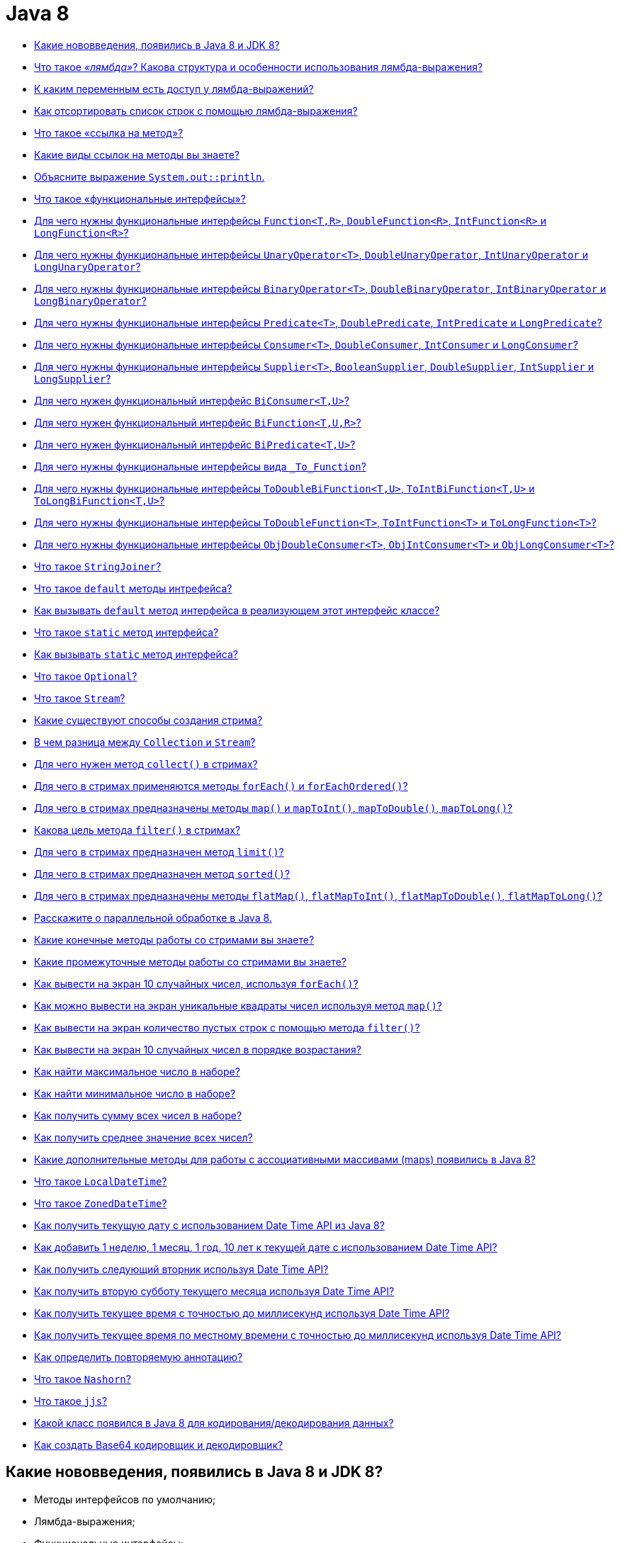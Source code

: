 
= Java 8

* <<Какие-нововведения-появились-в-java-8-и-jdk-8,Какие нововведения, появились в Java 8 и JDK 8?>>
* <<Что-такое-лямбда-Какова-структура-и-особенности-использования-лямбда-выражения,Что такое _«лямбда»_? Какова структура и особенности использования лямбда-выражения?>>
* <<К-каким-переменным-есть-доступ-у-лямбда-выражений,К каким переменным есть доступ у лямбда-выражений?>>
* <<Как-отсортировать-список-строк-с-помощью-лямбда-выражения,Как отсортировать список строк с помощью лямбда-выражения?>>
* <<Что-такое-ссылка-на-метод,Что такое «ссылка на метод»?>>
* <<Какие-виды-ссылок-на-методы-вы-знаете,Какие виды ссылок на методы вы знаете?>>
* <<Объясните-выражение-systemoutprintln,Объясните выражение `System.out::println`.>>
* <<Что-такое-функциональные-интерфейсы,Что такое «функциональные интерфейсы»?>>
* <<Для-чего-нужны-функциональные-интерфейсы-functiontr-doublefunctionr-intfunctionr-и-longfunctionr,Для чего нужны функциональные интерфейсы `Function<T,R>`, `DoubleFunction<R>`, `IntFunction<R>` и `LongFunction<R>`?>>
* <<Для-чего-нужны-функциональные-интерфейсы-unaryoperatort-doubleunaryoperator-intunaryoperator-и-longunaryoperator,Для чего нужны функциональные интерфейсы `UnaryOperator<T>`, `DoubleUnaryOperator`, `IntUnaryOperator` и `LongUnaryOperator`?>>
* <<Для-чего-нужны-функциональные-интерфейсы-binaryoperatort-doublebinaryoperator-intbinaryoperator-и-longbinaryoperator,Для чего нужны функциональные интерфейсы `BinaryOperator<T>`, `DoubleBinaryOperator`, `IntBinaryOperator` и `LongBinaryOperator`?>>
* <<Для-чего-нужны-функциональные-интерфейсы-predicatet-doublepredicate-intpredicate-и-longpredicate,Для чего нужны функциональные интерфейсы `Predicate<T>`, `DoublePredicate`, `IntPredicate` и `LongPredicate`?>>
* <<Для-чего-нужны-функциональные-интерфейсы-consumert-doubleconsumer-intconsumer-и-longconsumer,Для чего нужны функциональные интерфейсы `Consumer<T>`, `DoubleConsumer`, `IntConsumer` и `LongConsumer`?>>
* <<Для-чего-нужны-функциональные-интерфейсы-suppliert--booleansupplier-doublesupplier-intsupplier-и-longsupplier,Для чего нужны функциональные интерфейсы `Supplier<T>`,  `BooleanSupplier`, `DoubleSupplier`, `IntSupplier` и `LongSupplier`?>>
* <<Для-чего-нужен-функциональный-интерфейс-biconsumertu,Для чего нужен функциональный интерфейс `BiConsumer<T,U>`?>>
* <<Для-чего-нужен-функциональный-интерфейс-bifunctiontur,Для чего нужен функциональный интерфейс `BiFunction<T,U,R>`?>>
* <<Для-чего-нужен-функциональный-интерфейс-bipredicatetu,Для чего нужен функциональный интерфейс `BiPredicate<T,U>`?>>
* <<Для-чего-нужны-функциональные-интерфейсы-вида-tofunction,Для чего нужны функциональные интерфейсы вида `_To_Function`?>>
* <<Для-чего-нужны-функциональные-интерфейсы-todoublebifunctiontu-tointbifunctiontu-и-tolongbifunctiontu,Для чего нужны функциональные интерфейсы `ToDoubleBiFunction<T,U>`, `ToIntBiFunction<T,U>` и `ToLongBiFunction<T,U>`?>>
* <<Для-чего-нужны-функциональные-интерфейсы-todoublefunctiont-tointfunctiont-и-tolongfunctiont,Для чего нужны функциональные интерфейсы `ToDoubleFunction<T>`, `ToIntFunction<T>` и `ToLongFunction<T>`?>>
* <<Для-чего-нужны-функциональные-интерфейсы-objdoubleconsumert-objintconsumert-и-objlongconsumert,Для чего нужны функциональные интерфейсы `ObjDoubleConsumer<T>`, `ObjIntConsumer<T>` и `ObjLongConsumer<T>`?>>
* <<Что-такое-stringjoiner,Что такое `StringJoiner`?>>
* <<Что-такое-default-методы-интрефейса,Что такое `default` методы интрефейса?>>
* <<Как-вызывать-default-метод-интерфейса-в-реализующем-этот-интерфейс-классе,Как вызывать `default` метод интерфейса в реализующем этот интерфейс классе?>>
* <<Что-такое-static-метод-интерфейса,Что такое `static` метод интерфейса?>>
* <<Как-вызывать-static-метод-интерфейса,Как вызывать `static` метод интерфейса?>>
* <<Что-такое-optional,Что такое `Optional`?>>
* <<Что-такое-stream,Что такое `Stream`?>>
* <<Какие-существуют-способы-создания-стрима,Какие существуют способы создания стрима?>>
* <<В-чем-разница-между-collection-и-stream,В чем разница между `Collection` и `Stream`?>>
* <<Для-чего-нужен-метод-collect-в-стримах,Для чего нужен метод `collect()` в стримах?>>
* <<Для-чего-в-стримах-применяются-методы-foreach-и-foreachordered,Для чего в стримах применяются методы `forEach()` и `forEachOrdered()`?>>
* <<Для-чего-в-стримах-предназначены-методы-map-и-maptoint-maptodouble-maptolong,Для чего в стримах предназначены методы `map()` и `mapToInt()`, `mapToDouble()`, `mapToLong()`?>>
* <<Какова-цель-метода-filter-в-стримах,Какова цель метода `filter()` в стримах?>>
* <<Для-чего-в-стримах-предназначен-метод-limit,Для чего в стримах предназначен метод `limit()`?>>
* <<Для-чего-в-стримах-предназначен-метод-sorted,Для чего в стримах предназначен метод `sorted()`?>>
* <<Для-чего-в-стримах-предназначены-методы-flatmap-flatmaptoint-flatmaptodouble-flatmaptolong,Для чего в стримах предназначены методы `flatMap()`, `flatMapToInt()`, `flatMapToDouble()`, `flatMapToLong()`?>>
* <<Расскажите-о-параллельной-обработке-в-java-8,Расскажите о параллельной обработке в Java 8.>>
* <<Какие-конечные-методы-работы-со-стримами-вы-знаете,Какие конечные методы работы со стримами вы знаете?>>
* <<Какие-промежуточные-методы-работы-со-стримами-вы-знаете,Какие промежуточные методы работы со стримами вы знаете?>>
* <<Как-вывести-на-экран-10-случайных-чисел-используя-foreach,Как вывести на экран 10 случайных чисел, используя `forEach()`?>>
* <<Как-можно-вывести-на-экран-уникальные-квадраты-чисел-используя-метод-map,Как можно вывести на экран уникальные квадраты чисел используя метод `map()`?>>
* <<Как-вывести-на-экран-количество-пустых-строк-с-помощью-метода-filter,Как вывести на экран количество пустых строк с помощью метода `filter()`?>>
* <<Как-вывести-на-экран-10-случайных-чисел-в-порядке-возрастания,Как вывести на экран 10 случайных чисел в порядке возрастания?>>
* <<Как-найти-максимальное-число-в-наборе,Как найти максимальное число в наборе?>>
* <<Как-найти-минимальное-число-в-наборе,Как найти минимальное число в наборе?>>
* <<Как-получить-сумму-всех-чисел-в-наборе,Как получить сумму всех чисел в наборе?>>
* <<Как-получить-среднее-значение-всех-чисел,Как получить среднее значение всех чисел?>>
* <<Какие-дополнительные-методы-для-работы-с-ассоциативными-массивами-maps-появились-в-java-8,Какие дополнительные методы для работы с ассоциативными массивами (maps) появились в Java 8?>>
* <<Что-такое-localdatetime,Что такое `LocalDateTime`?>>
* <<Что-такое-zoneddatetime,Что такое `ZonedDateTime`?>>
* <<Как-получить-текущую-дату-с-использованием-date-time-api-из-java-8,Как получить текущую дату с использованием Date Time API из Java 8?>>
* <<Как-добавить-1-неделю-1-месяц-1-год-10-лет-к-текущей-дате-с-использованием-date-time-api,Как добавить 1 неделю, 1 месяц, 1 год, 10 лет к текущей дате с использованием Date Time API?>>
* <<Как-получить-следующий-вторник-используя-date-time-api,Как получить следующий вторник используя Date Time API?>>
* <<Как-получить-вторую-субботу-текущего-месяца-используя-date-time-api,Как получить вторую субботу текущего месяца используя Date Time API?>>
* <<Как-получить-текущее-время-с-точностью-до-миллисекунд-используя-date-time-api,Как получить текущее время с точностью до миллисекунд используя Date Time API?>>
* <<Как-получить-текущее-время-по-местному-времени-с-точностью-до-миллисекунд-используя-date-time-api,Как получить текущее время по местному времени с точностью до миллисекунд используя Date Time API?>>
* <<Как-определить-повторяемую-аннотацию,Как определить повторяемую аннотацию?>>
* <<Что-такое-nashorn,Что такое `Nashorn`?>>
* <<Что-такое-jjs,Что такое `jjs`?>>
* <<Какой-класс-появился-в-java-8-для-кодированиядекодирования-данных,Какой класс появился в Java 8 для кодирования/декодирования данных?>>
* <<Как-создать-base64-кодировщик-и-декодировщик,Как создать Base64 кодировщик и декодировщик?>>

== Какие нововведения, появились в Java 8 и JDK 8?

* Методы интерфейсов по умолчанию;
* Лямбда-выражения;
* Функциональные интерфейсы;
* Ссылки на методы и конструкторы;
* Повторяемые аннотации;
* Аннотации на типы данных;
* Рефлексия для параметров методов;
* _Stream API_ для работы с коллекциями;
* Параллельная сортировка массивов;
* Новое API для работы с датами и временем;
* Новый движок JavaScript _Nashorn_;
* Добавлено несколько новых классов для потокобезопасной работы;
* Добавлен новый API для `Calendar` и `Locale`;
* Добавлена поддержка _Unicode 6.2.0_;
* Добавлен стандартный класс для работы с _Base64_;
* Добавлена поддержка беззнаковой арифметики;
* Улучшена производительность конструктора `java.lang.String(byte[], *)` и метода `java.lang.String.getBytes()`;
* Новая реализация `AccessController.doPrivileged`, позволяющая устанавливать подмножество привилегий без необходимости проверки всех остальных уровней доступа;
* _Password-based_ алгоритмы стали более устойчивыми;
* Добавлена поддержка _SSL/TLS Server Name Indication (NSI)_ в _JSSE Server_;
* Улучшено хранилище ключей (KeyStore);
* Добавлен алгоритм _SHA-224_;
* Удален мост _JDBC - ODBC_;
* Удален _PermGen_, изменен способ хранения мета-данных классов;
* Возможность создания профилей для платформы Java SE, которые включают в себя не всю платформу целиком, а некоторую ее часть;
* Инструментарий
 ** Добавлена утилита `jjs` для использования _JavaScript Nashorn_;
 ** Команда `java` может запускать _JavaFX_ приложения;
 ** Добавлена утилита `jdeps` для анализа _.class_-файлов.

<<java-8,к оглавлению>>

== Что такое _«лямбда»_? Какова структура и особенности использования лямбда-выражения?

*Лямбда* представляет собой набор инструкций, которые можно выделить в отдельную переменную и затем многократно вызвать в различных местах программы.

Основу лямбда-выражения составляет _лямбда-оператор_, который представляет стрелку `+->+`. Этот оператор разделяет лямбда-выражение на две части: левая часть содержит список параметров выражения, а правая, собственно, представляет тело лямбда-выражения, где выполняются все действия.

Лямбда-выражение не выполняется само по себе, а образует реализацию метода, определенного в функциональном интерфейсе. При этом важно, что функциональный интерфейс должен содержать только один единственный метод без реализации.

[,java]
----
interface Operationable {
    int calculate(int x, int y);
}

public static void main(String[] args) {
    Operationable operation = (x, y) -> x + y;
    int result = operation.calculate(10, 20);
    System.out.println(result); //30
}
----

По факту лямбда-выражения являются в некотором роде сокращенной формой внутренних анонимных классов, которые ранее применялись в Java.

* _Отложенное выполнение (deferred execution) лямбда-выражения_- определяется один раз в одном месте программы, вызываются при необходимости, любое количество раз и в произвольном месте программы.
* _Параметры лямбда-выражения_ должны соответствовать по типу параметрам метода функционального интерфейса:

[,java]
----
operation = (int x, int y) -> x + y;
//При написании самого лямбда-выражения тип параметров разрешается не указывать:
(x, y) -> x + y;
//Если метод не принимает никаких параметров, то пишутся пустые скобки, например,
() -> 30 + 20;
//Если метод принимает только один параметр, то скобки можно опустить:
n -> n * n;
----

* _Конечные лямбда-выражения_ не обязаны возвращать какое-либо значение.

[,java]
----
interface Printable {
    void print(String s);
}

public static void main(String[] args) {
    Printable printer = s -> System.out.println(s);
    printer.print("Hello, world");
}
----

* _Блочные лямбда-выражения_ обрамляются фигурными скобками. В блочных лямбда-выражениях можно использовать внутренние вложенные блоки, циклы, конструкции `if`, `switch`, создавать переменные и т.д. Если блочное лямбда-выражение должно возвращать значение, то явным образом применяется оператор `return`:

[,java]
----
Operationable operation = (int x, int y) -> {
    if (y == 0) {
        return 0;
    }
    else {
        return x / y;
    }
};
----

* _Передача лямбда-выражения в качестве параметра метода_:

[,java]
----
interface Condition {
    boolean isAppropriate(int n);
}

private static int sum(int[] numbers, Condition condition) {
    int result = 0;
    for (int i : numbers) {
        if (condition.isAppropriate(i)) {
            result += i;
        }
    }
    return result;
}

public static void main(String[] args) {
    System.out.println(sum(new int[] {0, 1, 0, 3, 0, 5, 0, 7, 0, 9}, (n) -> n != 0));
}
----

<<java-8,к оглавлению>>

== К каким переменным есть доступ у лямбда-выражений?

Доступ к переменным внешней области действия из лямбда-выражения очень схож к доступу из анонимных объектов. Можно ссылаться на:

* неизменяемые (_effectively final_ - не обязательно помеченные как `final`) локальные переменные;
* поля класса;
* статические переменные.

К методам по умолчанию реализуемого функционального интерфейса обращаться внутри лямбда-выражения запрещено.

<<java-8,к оглавлению>>

== Как отсортировать список строк с помощью лямбда-выражения?

[,java]
----
public static List<String> sort(List<String> list){
    Collections.sort(list, (a, b) -> a.compareTo(b));
    return list;
}
----

<<java-8,к оглавлению>>

== Что такое «ссылка на метод»?

Если существующий в классе метод уже делает все, что необходимо, то можно воспользоваться механизмом *method reference (ссылка на метод)* для непосредственной передачи этого метода. Такая ссылка передается в виде:

* `имя_класса::имя_статического_метода` для статического метода;
* `объект_класса::имя_метода` для метода экземпляра;
* `название_класса::new` для конструктора.

Результат будет в точности таким же, как в случае определения лямбда-выражения, которое вызывает этот метод.

[,java]
----
private interface Measurable {
    public int length(String string);
}

public static void main(String[] args) {
    Measurable a = String::length;
    System.out.println(a.length("abc"));
}
----

Ссылки на методы потенциально более эффективны, чем использование лямбда-выражений. Кроме того, они предоставляют компилятору более качественную информацию о типе и при возможности выбора между использованием ссылки на существующий метод и использованием лямбда-выражения, следует всегда предпочитать использование ссылки на метод.

<<java-8,к оглавлению>>

== Какие виды ссылок на методы вы знаете?

* на статический метод;
* на метод экземпляра;
* на конструкторе.

<<java-8,к оглавлению>>

== Объясните выражение `System.out::println`.

Данное выражение иллюстрирует механизм _instance method reference_: передачи ссылки на метод `println()` статического поля `out` класса `System`.

<<java-8,к оглавлению>>

== Что такое «функциональные интерфейсы»?

*Функциональный интерфейс* - это интерфейс, который определяет только один абстрактный метод.

Чтобы точно определить интерфейс как функциональный, добавлена аннотация `@FunctionalInterface`, работающая по принципу `@Override`. Она обозначит замысел и не даст определить второй абстрактный метод в интерфейсе.

Интерфейс может включать сколько угодно `default` методов и при этом оставаться функциональным, потому что `default` методы - не абстрактные.

<<java-8,к оглавлению>>

== Для чего нужны функциональные интерфейсы `Function<T,R>`, `DoubleFunction<R>`, `IntFunction<R>` и `LongFunction<R>`?

*`Function<T, R>`* - интерфейс, с помощью которого реализуется функция, получающая на вход экземпляр класса `T` и возвращающая на выходе экземпляр класса `R`.

Методы по умолчанию могут использоваться для построения цепочек вызовов (`compose`, `andThen`).

[,java]
----
Function<String, Integer> toInteger = Integer::valueOf;
Function<String, String> backToString = toInteger.andThen(String::valueOf);
backToString.apply("123");     // "123"
----

* `DoubleFunction<R>` - функция, получающая на вход `Double` и возвращающая на выходе экземпляр класса `R`;
* `IntFunction<R>` - функция, получающая на вход `Integer` и возвращающая на выходе экземпляр класса `R`;
* `LongFunction<R>` - функция, получающая на вход `Long` и возвращающая на выходе экземпляр класса `R`.

<<java-8,к оглавлению>>

== Для чего нужны функциональные интерфейсы `UnaryOperator<T>`, `DoubleUnaryOperator`, `IntUnaryOperator` и `LongUnaryOperator`?

*`UnaryOperator<T>` (унарный оператор)* принимает в качестве параметра объект типа `T`, выполняет над ними операции и возвращает результат операций в виде объекта типа `T`:

[,java]
----
UnaryOperator<Integer> operator = x -> x * x;
System.out.println(operator.apply(5)); // 25
----

* `DoubleUnaryOperator` - унарный оператор, получающий на вход `Double`;
* `IntUnaryOperator` - унарный оператор, получающий на вход `Integer`;
* `LongUnaryOperator` - унарный оператор, получающий на вход `Long`.

<<java-8,к оглавлению>>

== Для чего нужны функциональные интерфейсы `BinaryOperator<T>`, `DoubleBinaryOperator`, `IntBinaryOperator` и `LongBinaryOperator`?

*`BinaryOperator<T>` (бинарный оператор)* - интерфейс, с помощью которого реализуется функция, получающая на вход два экземпляра класса `T` и возвращающая на выходе экземпляр класса `T`.

[,java]
----
BinaryOperator<Integer> operator = (a, b) -> a + b;
System.out.println(operator.apply(1, 2)); // 3
----

* `DoubleBinaryOperator` - бинарный оператор, получающий на вход `Double`;
* `IntBinaryOperator` - бинарный оператор, получающий на вход `Integer`;
* `LongBinaryOperator` - бинарный оператор, получающий на вход `Long`.

<<java-8,к оглавлению>>

== Для чего нужны функциональные интерфейсы `Predicate<T>`, `DoublePredicate`, `IntPredicate` и `LongPredicate`?

*`Predicate<T>` (предикат)* - интерфейс, с помощью которого реализуется функция, получающая на вход экземпляр класса `T` и возвращающая на выходе значение типа `boolean`.

Интерфейс содержит различные методы по умолчанию, позволяющие строить сложные условия (`and`, `or`, `negate`).

[,java]
----
Predicate<String> predicate = (s) -> s.length() > 0;
predicate.test("foo"); // true
predicate.negate().test("foo"); // false
----

* `DoublePredicate` - предикат, получающий на вход `Double`;
* `IntPredicate` - предикат, получающий на вход `Integer`;
* `LongPredicate` - предикат, получающий на вход `Long`.

<<java-8,к оглавлению>>

== Для чего нужны функциональные интерфейсы `Consumer<T>`, `DoubleConsumer`, `IntConsumer` и `LongConsumer`?

*`Consumer<T>` (потребитель)* - интерфейс, с помощью которого реализуется функция, которая получает на вход экземпляр класса `T`, производит с ним некоторое действие и ничего не возвращает.

[,java]
----
Consumer<String> hello = (name) -> System.out.println("Hello, " + name);
hello.accept("world");
----

* `DoubleConsumer` - потребитель, получающий на вход `Double`;
* `IntConsumer` - потребитель, получающий на вход `Integer`;
* `LongConsumer` - потребитель, получающий на вход `Long`.

<<java-8,к оглавлению>>

== Для чего нужны функциональные интерфейсы `Supplier<T>`,  `BooleanSupplier`, `DoubleSupplier`, `IntSupplier` и `LongSupplier`?

*`Supplier<T>` (поставщик)* - интерфейс, с помощью которого реализуется функция, ничего не принимающая на вход, но возвращающая на выход результат класса `T`;

[,java]
----
Supplier<LocalDateTime> now = LocalDateTime::now;
now.get();
----

* `DoubleSupplier` - поставщик, возвращающий `Double`;
* `IntSupplier` - поставщик, возвращающий `Integer`;
* `LongSupplier` - поставщик, возвращающий `Long`.

<<java-8,к оглавлению>>

== Для чего нужен функциональный интерфейс `BiConsumer<T,U>`?

*`BiConsumer<T,U>`* представляет собой операцию, которая принимает два аргумента классов `T` и `U` производит с ними некоторое действие и ничего не возвращает.

<<java-8,к оглавлению>>

== Для чего нужен функциональный интерфейс `BiFunction<T,U,R>`?

*`BiFunction<T,U,R>`* представляет собой операцию, которая принимает два аргумента классов `T` и `U` и возвращающая результат класса `R`.

<<java-8,к оглавлению>>

== Для чего нужен функциональный интерфейс `BiPredicate<T,U>`?

*`BiPredicate<T,U>`* представляет собой операцию, которая принимает два аргумента классов `T` и `U` и возвращающая результат типа `boolean`.

<<java-8,к оглавлению>>

== Для чего нужны функциональные интерфейсы вида `_To_Function`?

* `DoubleToIntFunction` - операция, принимающая аргумент класса `Double` и возвращающая результат типа `Integer`;
* `DoubleToLongFunction` - операция, принимающая аргумент класса `Double` и возвращающая результат типа `Long`;
* `IntToDoubleFunction` - операция, принимающая аргумент класса `Integer` и возвращающая результат типа `Double`;
* `IntToLongFunction` - операция, принимающая аргумент класса `Integer` и возвращающая результат типа `Long`;
* `LongToDoubleFunction` - операция, принимающая аргумент класса `Long` и возвращающая результат типа `Double`;
* `LongToIntFunction` - операция, принимающая аргумент класса `Long` и возвращающая результат типа `Integer`.

<<java-8,к оглавлению>>

== Для чего нужны функциональные интерфейсы `ToDoubleBiFunction<T,U>`, `ToIntBiFunction<T,U>` и `ToLongBiFunction<T,U>`?

* `ToDoubleBiFunction<T,U>` - операция принимающая два аргумента классов `T` и `U` и возвращающая результат типа `Double`;
* `ToLongBiFunction<T,U>` - операция принимающая два аргумента классов `T` и `U` и возвращающая результат типа `Long`;
* `ToIntBiFunction<T,U>`  - операция принимающая два аргумента классов `T` и `U` и возвращающая результат типа `Integer`.

<<java-8,к оглавлению>>

== Для чего нужны функциональные интерфейсы `ToDoubleFunction<T>`, `ToIntFunction<T>` и `ToLongFunction<T>`?

* `ToDoubleFunction<T>` - операция, принимающая аргумент класса `T` и возвращающая результат типа `Double`;
* `ToLongFunction<T>` - операция, принимающая аргумент класса `T` и возвращающая результат типа `Long`;
* `ToIntFunction<T>` - операция, принимающая аргумент класса `T` и возвращающая результат типа `Integer`.

<<java-8,к оглавлению>>

== Для чего нужны функциональные интерфейсы `ObjDoubleConsumer<T>`, `ObjIntConsumer<T>` и `ObjLongConsumer<T>`?

* `ObjDoubleConsumer<T>` - операция, которая принимает два аргумента классов `T` и `Double`, производит с ними некоторое действие и ничего не возвращает;
* `ObjLongConsumer<T>` - операция, которая принимает два аргумента классов `T` и `Long`, производит с ними некоторое действие и ничего не возвращает;
* `ObjIntConsumer<T>` - операция, которая принимает два аргумента классов `T` и `Integer`, производит с ними некоторое действие и ничего не возвращает.

<<java-8,к оглавлению>>

== Что такое `StringJoiner`?

Класс `StringJoiner` используется, чтобы создать последовательность строк, разделенных разделителем с возможностью присоединить к полученной строке префикс и суффикс:

[,java]
----
StringJoiner joiner = new StringJoiner(".", "prefix-", "-suffix");
for (String s : "Hello the brave world".split(" ")) {
    joiner.add(s);
}
System.out.println(joiner); //prefix-Hello.the.brave.world-suffix
----

<<java-8,к оглавлению>>

== Что такое `default` методы интрефейса?

Java 8 позволяет добавлять неабстрактные реализации методов в интерфейс, используя ключевое слово `default`:

[,java]
----
interface Example {
    int process(int a);
    default void show() {
        System.out.println("default show()");
    }
}
----

* Если класс реализует интерфейс, он может, но не обязан, реализовать методы по-умолчанию, уже реализованные в интерфейсе. Класс наследует реализацию по умолчанию.
* Если некий класс реализует несколько интерфейсов, которые имеют одинаковый метод по умолчанию, то класс должен реализовать метод с совпадающей сигнатурой самостоятельно. Ситуация аналогична, если один интерфейс имеет метод по умолчанию, а в другом этот же метод является абстрактным - никакой реализации по умолчанию классом не наследуется.
* Метод по умолчанию не может переопределить метод класса `java.lang.Object`.
* Помогают реализовывать интерфейсы без страха нарушить работу других классов.
* Позволяют избежать создания служебных классов, так как все необходимые методы могут быть представлены в самих интерфейсах.
* Дают свободу классам выбрать метод, который нужно переопределить.
* Одной из основных причин внедрения методов по умолчанию является возможность коллекций в Java 8 использовать лямбда-выражения.

<<java-8,к оглавлению>>

== Как вызывать `default` метод интерфейса в реализующем этот интерфейс классе?

Используя ключевое слово `super` вместе с именем интерфейса:

[,java]
----
interface Paper {
    default void show() {
        System.out.println("default show()");
    }
}

class Licence implements Paper {
    public void show() {
        Paper.super.show();
    }
}
----

<<java-8,к оглавлению>>

== Что такое `static` метод интерфейса?

Статические методы интерфейса похожи на методы по умолчанию, за исключением того, что для них отсутствует возможность переопределения в классах, реализующих интерфейс.

* Статические методы в интерфейсе являются частью интерфейса без возможности переопределить их для объектов класса реализации;
* Методы класса `java.lang.Object` нельзя переопределить как статические;
* Статические методы в интерфейсе используются для обеспечения вспомогательных методов, например, проверки на null, сортировки коллекций и т.д.

<<java-8,к оглавлению>>

== Как вызывать `static` метод интерфейса?

Используя имя интерфейса:

[,java]
----
interface Paper {
    static void show() {
        System.out.println("static show()");
    }
}

class Licence {
    public void showPaper() {
        Paper.show();
    }
}
----

<<java-8,к оглавлению>>

== Что такое `Optional`?

Опциональное значение `Optional` -- это контейнер для объекта, который может содержать или не содержать значение `null`. Такая обёртка является удобным средством предотвращения `NullPointerException`, т.к.
имеет некоторые функции высшего порядка, избавляющие от добавления повторяющихся `if null/notNull` проверок:

[,java]
----
Optional<String> optional = Optional.of("hello");

optional.isPresent(); // true
optional.ifPresent(s -> System.out.println(s.length())); // 5
optional.get(); // "hello"
optional.orElse("ops..."); // "hello"
----

<<java-8,к оглавлению>>

== Что такое `Stream`?

Интерфейс `java.util.Stream` представляет собой последовательность элементов, над которой можно производить различные операции.

Операции над стримами бывают или _промежуточными (intermediate)_ или _конечными (terminal)_. Конечные операции возвращают результат определенного типа, а промежуточные операции возвращают тот же стрим. Таким образом вы можете строить цепочки из несколько операций над одним и тем же стримом.

У стрима может быть сколько угодно вызовов промежуточных операций и последним вызов конечной операции. При этом все промежуточные операции выполняются лениво и пока не будет вызвана конечная операция никаких действий на самом деле не происходит (похоже на создание объекта `Thread` или `Runnable`, без вызова `start()`).

Стримы создаются на основе каких-либо источников, например классов из `java.util.Collection`.

Ассоциативные массивы (maps), например, `HashMap`, не поддерживаются.

Операции над стримами могут выполняться как последовательно, так и параллельно.

Потоки не могут быть использованы повторно. Как только была вызвана какая-нибудь конечная операция, поток закрывается.

Кроме универсальных объектных существуют особые виды стримов для работы с примитивными типами данных `int`, `long` и `double`: `IntStream`, `LongStream` и `DoubleStream`. Эти примитивные стримы работают так же, как и обычные объектные, но со следующими отличиями:

* используют специализированные лямбда-выражения, например, `IntFunction` или `IntPredicate` вместо `Function` и `Predicate`;
* поддерживают дополнительные конечные операции `sum()`, `average()`, `mapToObj()`.

<<java-8,к оглавлению>>

== Какие существуют способы создания стрима?

. Из коллекции:
+
[,java]
----
Stream<String> fromCollection = Arrays.asList("x", "y", "z").stream();
----

. Из набора значений:
+
[,java]
----
Stream<String> fromValues = Stream.of("x", "y", "z");
----

. Из массива:
+
[,java]
----
Stream<String> fromArray = Arrays.stream(new String[]{"x", "y", "z"});
----

. Из файла (каждая строка в файле будет отдельным элементом в стриме):
+
[,java]
----
Stream<String> fromFile = Files.lines(Paths.get("input.txt"));
----

. Из строки:
+
[,java]
----
IntStream fromString = "0123456789".chars();
----

. С помощью `Stream.builder()`:
+
[,java]
----
Stream<String> fromBuilder = Stream.builder().add("z").add("y").add("z").build();
----

. С помощью `Stream.iterate()` (бесконечный):
+
[,java]
----
Stream<Integer> fromIterate = Stream.iterate(1, n -> n + 1);
----

. С помощью `Stream.generate()` (бесконечный):
+
[,java]
----
Stream<String> fromGenerate = Stream.generate(() -> "0");
----

<<java-8,к оглавлению>>

== В чем разница между `Collection` и `Stream`?

Коллекции позволяют работать с элементами по-отдельности, тогда как стримы так делать не позволяют, но вместо этого предоставляют возможность выполнять функции над данными как над одним целым.

Также стоит отметить важность самой концепции сущностей: `Collection` - это прежде всего воплощение _Структуры Данных_. Например, `Set` не просто хранит в себе элементы, он реализует идею множества с уникальными элементами,
тогда как `Stream`, это прежде всего абстракция необходимая для реализации _конвейера вычислений_, собственно, поэтому, результатом работы конвейера являются те или иные _Структуры Данных_ или же результаты проверок/поиска и т.п.

<<java-8,к оглавлению>>

== Для чего нужен метод `collect()` в стримах?

Метод `collect()` является конечной операцией, которая используется для представление результата в виде коллекции или какой-либо другой структуры данных.

`collect()` принимает на вход `Collector<Тип_источника, Тип_аккумулятора, Тип_результата>`, который содержит четыре этапа: _supplier_ - инициализация аккумулятора, _accumulator_ - обработка каждого элемента, _combiner_ - соединение двух аккумуляторов при параллельном выполнении, _[finisher]_ - необязательный метод последней обработки аккумулятора. В Java 8 в классе `Collectors` реализовано несколько распространённых коллекторов:

* `toList()`, `toCollection()`, `toSet()` - представляют стрим в виде списка, коллекции или множества;
* `toConcurrentMap()`, `toMap()` - позволяют преобразовать стрим в `Map`;
* `averagingInt()`, `averagingDouble()`, `averagingLong()` - возвращают среднее значение;
* `summingInt()`, `summingDouble()`, `summingLong()` - возвращает сумму;
* `summarizingInt()`, `summarizingDouble()`, `summarizingLong()` - возвращают `SummaryStatistics` с разными агрегатными значениями;
* `partitioningBy()` - разделяет коллекцию на две части по соответствию условию и возвращает их как `Map<Boolean, List>`;
* `groupingBy()` - разделяет коллекцию на несколько частей и возвращает `Map<N, List<T>>`;
* `mapping()` - дополнительные преобразования значений для сложных `Collector`-ов.

Так же существует возможность создания собственного коллектора через `Collector.of()`:

[,java]
----
Collector<String, List<String>, List<String>> toList = Collector.of(
    ArrayList::new,
    List::add,
    (l1, l2) -> { l1.addAll(l2); return l1; }
);
----

<<java-8,к оглавлению>>

== Для чего в стримах применяются методы `forEach()` и `forEachOrdered()`?

* `forEach()` применяет функцию к каждому объекту стрима, порядок при параллельном выполнении не гарантируется;
* `forEachOrdered()` применяет функцию к каждому объекту стрима с сохранением порядка элементов.

<<java-8,к оглавлению>>

== Для чего в стримах предназначены методы `map()` и `mapToInt()`, `mapToDouble()`, `mapToLong()`?

Метод `map()` является промежуточной операцией, которая заданным образом преобразует каждый элемент стрима.

`mapToInt()`, `mapToDouble()`, `mapToLong()` - аналоги `map()`, возвращающие соответствующий числовой стрим (то есть стрим из числовых примитивов):

[,java]
----
Stream
    .of("12", "22", "4", "444", "123")
    .mapToInt(Integer::parseInt)
    .toArray(); //[12, 22, 4, 444, 123]
----

<<java-8,к оглавлению>>

== Какова цель метода `filter()` в стримах?

Метод `filter()` является промежуточной операцией принимающей предикат, который фильтрует все элементы, возвращая только те, что соответствуют условию.

<<java-8,к оглавлению>>

== Для чего в стримах предназначен метод `limit()`?

Метод `limit()` является промежуточной операцией, которая позволяет ограничить выборку определенным количеством первых элементов.

<<java-8,к оглавлению>>

== Для чего в стримах предназначен метод `sorted()`?

Метод `sorted()` является промежуточной операцией, которая позволяет сортировать значения либо в натуральном порядке, либо задавая `Comparator`.

Порядок элементов в исходной коллекции остается нетронутым - `sorted()` всего лишь создает его отсортированное представление.

<<java-8,к оглавлению>>

== Для чего в стримах предназначены методы `flatMap()`, `flatMapToInt()`, `flatMapToDouble()`, `flatMapToLong()`?

Метод `flatMap()` похож на map, но может создавать из одного элемента несколько. Таким образом, каждый объект будет преобразован в ноль, один или несколько других объектов, поддерживаемых потоком.  Наиболее очевидный способ применения этой операции -- преобразование элементов контейнера при помощи функций, которые возвращают контейнеры.

[,java]
----
Stream
    .of("H e l l o", "w o r l d !")
    .flatMap((p) -> Arrays.stream(p.split(" ")))
    .toArray(String[]::new);//["H", "e", "l", "l", "o", "w", "o", "r", "l", "d", "!"]
----

`flatMapToInt()`, `flatMapToDouble()`, `flatMapToLong()` - это аналоги `flatMap()`, возвращающие соответствующий числовой стрим.

<<java-8,к оглавлению>>

== Расскажите о параллельной обработке в Java 8.

Стримы могут быть последовательными и параллельными. Операции над последовательными стримами выполняются в одном потоке процессора, над параллельными -- используя несколько потоков процессора. Параллельные стримы используют общий `ForkJoinPool` доступный через статический `ForkJoinPool.commonPool()` метод. При этом, если окружение не является многоядерным, то поток будет выполняться как последовательный. Фактически применение параллельных стримов сводится к тому, что данные в стримах будут разделены на части, каждая часть обрабатывается на отдельном ядре процессора, и в конце эти части соединяются, и над ними выполняются конечные операции.

Для создания параллельного потока из коллекции можно также использовать метод `parallelStream()` интерфейса `Collection`.

Чтобы сделать обычный последовательный стрим параллельным, надо вызвать у объекта `Stream` метод `parallel()`. Метод `isParallel()` позволяет узнать является ли стрим параллельным.

С помощью, методов `parallel()` и `sequential()` можно определять какие операции могут быть параллельными, а какие только последовательными. Так же из любого последовательного стрима можно сделать параллельный и наоборот:

[,java]
----
collection
.stream()
.peek(...) // операция последовательна
.parallel()
.map(...) // операция может выполняться параллельно,
.sequential()
.reduce(...) // операция снова последовательна
----

Как правило, элементы передаются в стрим в том же порядке, в котором они определены в источнике данных. При работе с параллельными стримами система сохраняет порядок следования элементов. Исключение составляет метод `forEach()`, который может выводить элементы в произвольном порядке. И чтобы сохранить порядок следования, необходимо применять метод `forEachOrdered()`.

Критерии, которые могут повлиять на производительность в параллельных стримах:

* Размер данных - чем больше данных, тем сложнее сначала разделять данные, а потом их соединять.
* Количество ядер процессора. Теоретически, чем больше ядер в компьютере, тем быстрее программа будет работать. Если на машине одно ядро, нет смысла применять параллельные потоки.
* Чем проще структура данных, с которой работает поток, тем быстрее будут происходить операции. Например, данные из `ArrayList` легко использовать, так как структура данной коллекции предполагает последовательность несвязанных данных. А вот коллекция типа `LinkedList` - не лучший вариант, так как в последовательном списке все элементы связаны с предыдущими/последующими. И такие данные трудно распараллелить.
* Над данными примитивных типов операции будут производиться быстрее, чем над объектами классов.
* Крайне не рекомендуется использовать параллельные стримы для скольких-нибудь долгих операций (например, сетевых соединений), так как все параллельные стримы работают c одним ForkJoinPool, то такие долгие операции могут остановить работу всех параллельных стримов в JVM из-за отсутствия доступных потоков в пуле, т.е. параллельные стримы стоит использовать лишь для коротких операций, где счет идет на миллисекунды, но не для тех где счет может идти на секунды и минуты;
* Сохранение порядка в параллельных стримах увеличивает издержки при выполнении и если порядок не важен, то имеется возможность отключить его сохранение и тем самым увеличить производительность, использовав промежуточную операцию `unordered()`:

[,java]
----
collection.parallelStream()
    .sorted()
    .unordered()
    .collect(Collectors.toList());
----

<<java-8,к оглавлению>>

== Какие конечные методы работы со стримами вы знаете?

* `findFirst()` возвращает первый элемент;
* `findAny()` возвращает любой подходящий элемент;
* `collect()` представление результатов в виде коллекций и других структур данных;
* `count()` возвращает количество элементов;
* `anyMatch()` возвращает `true`, если условие выполняется хотя бы для одного элемента;
* `noneMatch()` возвращает `true`, если условие не выполняется ни для одного элемента;
* `allMatch()` возвращает `true`, если условие выполняется для всех элементов;
* `min()` возвращает минимальный элемент, используя в качестве условия `Comparator`;
* `max()` возвращает максимальный элемент, используя в качестве условия `Comparator`;
* `forEach()` применяет функцию к каждому объекту (порядок при параллельном выполнении не гарантируется);
* `forEachOrdered()` применяет функцию к каждому объекту с сохранением порядка элементов;
* `toArray()` возвращает массив значений;
* ``reduce()``позволяет выполнять агрегатные функции и возвращать один результат.

Для числовых стримов дополнительно доступны:

* `sum()` возвращает сумму всех чисел;
* `average()` возвращает среднее арифметическое всех чисел.

<<java-8,к оглавлению>>

== Какие промежуточные методы работы со стримами вы знаете?

* `filter()` отфильтровывает записи, возвращая только записи, соответствующие условию;
* `skip()` позволяет пропустить определённое количество элементов в начале;
* `distinct()` возвращает стрим без дубликатов (для метода `equals()`);
* `map()` преобразует каждый элемент;
* `peek()` возвращает тот же стрим, применяя к каждому элементу функцию;
* `limit()` позволяет ограничить выборку определенным количеством первых элементов;
* `sorted()` позволяет сортировать значения либо в натуральном порядке, либо задавая `Comparator`;
* `mapToInt()`, `mapToDouble()`, `mapToLong()` - аналоги `map()` возвращающие стрим числовых примитивов;
* `flatMap()`, `flatMapToInt()`, `flatMapToDouble()`, `flatMapToLong()` - похожи на `map()`, но могут создавать из одного элемента несколько.

Для числовых стримов дополнительно доступен метод `mapToObj()`, который преобразует числовой стрим обратно в объектный.

<<java-8,к оглавлению>>

== Как вывести на экран 10 случайных чисел, используя `forEach()`?

[,java]
----
(new Random())
    .ints()
    .limit(10)
    .forEach(System.out::println);
----

<<java-8,к оглавлению>>

== Как можно вывести на экран уникальные квадраты чисел используя метод `map()`?

[,java]
----
Stream
    .of(1, 2, 3, 2, 1)
    .map(s -> s * s)
    .distinct()
    .forEach(System.out::println);
----

<<java-8,к оглавлению>>

== Как вывести на экран количество пустых строк с помощью метода `filter()`?

[,java]
----
System.out.println(
    Stream
        .of("Hello", "", ", ", "world", "!")
        .filter(String::isEmpty)
        .count());
----

<<java-8,к оглавлению>>

== Как вывести на экран 10 случайных чисел в порядке возрастания?

[,java]
----
(new Random())
    .ints()
    .limit(10)
    .sorted()
    .forEach(System.out::println);
----

<<java-8,к оглавлению>>

== Как найти максимальное число в наборе?

[,java]
----
Stream
    .of(5, 3, 4, 55, 2)
    .mapToInt(a -> a)
    .max()
    .getAsInt(); //55
----

<<java-8,к оглавлению>>

== Как найти минимальное число в наборе?

[,java]
----
Stream
    .of(5, 3, 4, 55, 2)
    .mapToInt(a -> a)
    .min()
    .getAsInt(); //2
----

<<java-8,к оглавлению>>

== Как получить сумму всех чисел в наборе?

[,java]
----
Stream
    .of(5, 3, 4, 55, 2)
    .mapToInt()
    .sum(); //69
----

<<java-8,к оглавлению>>

== Как получить среднее значение всех чисел?

[,java]
----
Stream
    .of(5, 3, 4, 55, 2)
    .mapToInt(a -> a)
    .average()
    .getAsDouble(); //13.8
----

<<java-8,к оглавлению>>

== Какие дополнительные методы для работы с ассоциативными массивами (maps) появились в Java 8?

* `putIfAbsent()` добавляет пару «ключ-значение», только если ключ отсутствовал:

`map.putIfAbsent("a", "Aa");`

* `forEach()` принимает функцию, которая производит операцию над каждым элементом:

`+map.forEach((k, v) -> System.out.println(v));+`

* `compute()` создаёт или обновляет текущее значение на полученное в результате вычисления (возможно использовать ключ и текущее значение):

`+map.compute("a", (k, v) -> String.valueOf(k).concat(v)); //["a", "aAa"]+`

* `computeIfPresent()` если ключ существует, обновляет текущее значение на полученное в результате вычисления (возможно использовать ключ и текущее значение):

`+map.computeIfPresent("a", (k, v) -> k.concat(v));+`

* `computeIfAbsent()` если ключ отсутствует, создаёт его со значением, которое вычисляется (возможно использовать ключ):

`+map.computeIfAbsent("a", k -> "A".concat(k)); //["a","Aa"]+`

* `getOrDefault()` в случае отсутствия ключа, возвращает переданное значение по-умолчанию:

`map.getOrDefault("a", "not found");`

* `merge()` принимает ключ, значение и функцию, которая объединяет передаваемое и текущее значения. Если под заданным ключем значение отсутствует, то записывает туда передаваемое значение.

`+map.merge("a", "z", (value, newValue) -> value.concat(newValue)); //["a","Aaz"]+`

<<java-8,к оглавлению>>

== Что такое `LocalDateTime`?

`LocalDateTime` объединяет вместе `LocaleDate` и `LocalTime`, содержит дату и время в календарной системе ISO-8601 без привязки к часовому поясу. Время хранится с точностью до наносекунды. Содержит множество удобных методов, таких как plusMinutes, plusHours, isAfter, toSecondOfDay и т.д.

<<java-8,к оглавлению>>

== Что такое `ZonedDateTime`?

`java.time.ZonedDateTime` -- аналог `java.util.Calendar`, класс с самым полным объемом информации о временном контексте в календарной системе ISO-8601. Включает временную зону, поэтому все операции с временными сдвигами этот класс проводит с её учётом.

<<java-8,к оглавлению>>

== Как получить текущую дату с использованием Date Time API из Java 8?

[,java]
----
LocalDate.now();
----

<<java-8,к оглавлению>>

== Как добавить 1 неделю, 1 месяц, 1 год, 10 лет к текущей дате с использованием Date Time API?

[,java]
----
LocalDate.now().plusWeeks(1);
LocalDate.now().plusMonths(1);
LocalDate.now().plusYears(1);
LocalDate.now().plus(1, ChronoUnit.DECADES);
----

<<java-8,к оглавлению>>

== Как получить следующий вторник используя Date Time API?

[,java]
----
LocalDate.now().with(TemporalAdjusters.next(DayOfWeek.TUESDAY));
----

<<java-8,к оглавлению>>

== Как получить вторую субботу текущего месяца используя Date Time API?

[,java]
----
LocalDate
    .of(LocalDate.now().getYear(), LocalDate.now().getMonth(), 1)
    .with(TemporalAdjusters.nextOrSame(DayOfWeek.SATURDAY))
    .with(TemporalAdjusters.next(DayOfWeek.SATURDAY));
----

<<java-8,к оглавлению>>

== Как получить текущее время с точностью до миллисекунд используя Date Time API?

[,java]
----
new Date().toInstant();
----

<<java-8,к оглавлению>>

== Как получить текущее время по местному времени с точностью до миллисекунд используя Date Time API?

[,java]
----
LocalDateTime.ofInstant(new Date().toInstant(), ZoneId.systemDefault());
----

<<java-8,к оглавлению>>

== Как определить повторяемую аннотацию?

Чтобы определить повторяемую аннотацию, необходимо создать аннотацию-контейнер для списка повторяемых аннотаций и обозначить повторяемую мета-аннотацией `@Repeatable`:

[,java]
----
@interface Schedulers
{
    Scheduler[] value();
}

@Repeatable(Schedulers.class)
@interface Scheduler
{
    String birthday() default "Jan 8 1935";
}
----

<<java-8,к оглавлению>>

== Что такое `Nashorn`?

*Nashorn* - это движок JavaScript, разрабатываемый на Java компанией Oracle. Призван дать возможность встраивать код JavaScript в приложения Java. В сравнении с _Rhino_, который поддерживается Mozilla Foundation, Nashorn обеспечивает от 2 до 10 раз более высокую производительность, так как он компилирует код и передает байт-код виртуальной машине Java непосредственно в памяти. Nashorn умеет компилировать код JavaScript и генерировать классы Java, которые загружаются специальным загрузчиком. Так же возможен вызов кода Java прямо из JavaScript.

<<java-8,к оглавлению>>

== Что такое `jjs`?

`jjs` это утилита командной строки, которая позволяет исполнять программы на языке JavaScript прямо в консоли.

<<java-8,к оглавлению>>

== Какой класс появился в Java 8 для кодирования/декодирования данных?

`Base64` - потокобезопасный класс, который реализует кодировщик и декодировщик данных, используя схему кодирования base64 согласно _RFC 4648_ и _RFC 2045_.

Base64 содержит 6 основных методов:

`getEncoder()`/`getDecoder()` - возвращает кодировщик/декодировщик base64, соответствующий стандарту _RFC 4648_;
`getUrlEncoder()`/`getUrlDecoder()` - возвращает URL-safe кодировщик/декодировщик base64, соответствующий стандарту _RFC 4648_;
`getMimeEncoder()`/`getMimeDecoder()` - возвращает MIME кодировщик/декодировщик, соответствующий стандарту _RFC 2045_.

<<java-8,к оглавлению>>

== Как создать Base64 кодировщик и декодировщик?

[,java]
----
// Encode
String b64 = Base64.getEncoder().encodeToString("input".getBytes("utf-8")); //aW5wdXQ==
// Decode
new String(Base64.getDecoder().decode("aW5wdXQ=="), "utf-8"); //input
----

<<java-8,к оглавлению>>

== Источники

* https://habrahabr.ru/post/216431/[Хабрахабр - Новое в Java 8]
* https://habrahabr.ru/company/luxoft/blog/270383/[Хабрахабр - Шпаргалка Java программиста 4. Java Stream API]
* http://metanit.com/java/tutorial/9.1.php[METANIT.COM]
* http://javadevblog.com/interfejsy-v-java-8-staticheskie-metody-metody-po-umolchaniyu-funktsional-ny-e-interfejsy.html[javadevblog.com]

xref:README.adoc[Вопросы для собеседования]
